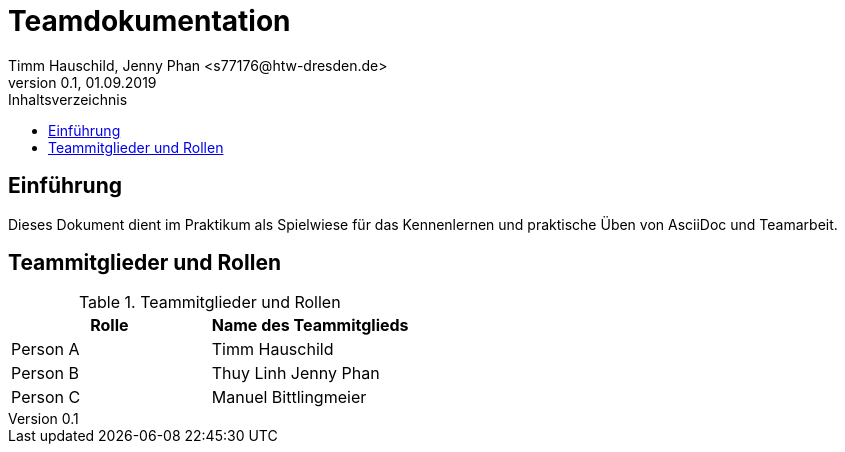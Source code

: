 = Teamdokumentation
Timm Hauschild, Jenny Phan <s77176@htw-dresden.de>
0.1, 01.09.2019
:toc:
:toc-title: Inhaltsverzeichnis
// Platzhalter für weitere Dokumenten-Attribute

== Einführung
Dieses Dokument dient im Praktikum als Spielwiese für das Kennenlernen und 
praktische Üben von AsciiDoc und Teamarbeit.

== Teammitglieder und Rollen

.Teammitglieder und Rollen
|===
|Rolle |Name des Teammitglieds

|Person A
|Timm Hauschild

|Person B
|Thuy Linh Jenny Phan

|Person C
|Manuel Bittlingmeier
|===
